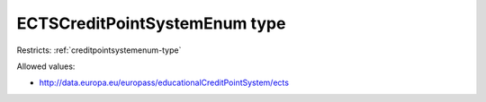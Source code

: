 .. _ectscreditpointsystemenum-type:

ECTSCreditPointSystemEnum type
==============================



Restricts: :ref:`creditpointsystemenum-type`

Allowed values:

- `http://data.europa.eu/europass/educationalCreditPointSystem/ects <http://data.europa.eu/europass/educationalCreditPointSystem/ects>`_

